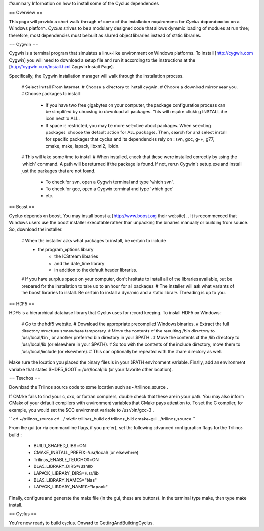 ﻿#summary Information on how to install some of the Cyclus dependencies

== Overview == 

This page will provide a short walk-through of some of the installation requirements for *Cyclus* dependencies on a Windows platform. *Cyclus* strives to be a modularly designed code that allows dynamic loading of modules at run time; therefore, most dependencies must be built as shared object libraries instead of static libraries.

== Cygwin ==

Cygwin is a terminal program that simulates a linux-like environment on Windows platforms. To install [http://cygwin.com Cygwin] you will need to download a setup file and run it according to the instructions at the [http://cygwin.com/install.html Cygwin Install Page].

Specifically, the Cygwin installation manager will walk through the installation process. 

 # Select Install From Internet. 
 # Choose a directory to install cygwin. 
 # Choose a download mirror near you.
 # Choose packages to install
  * If you have two free gigabytes on your computer, the package configuration process can be simplified by choosing to download all packages. This will require clicking INSTALL the icon next to ALL. 
  * If space is restricted, you may be more selective about packages. When selecting packages, choose the default action for ALL packages. Then, search for and select install for specific packages that cyclus and its dependencies rely on : svn, gcc, g++, g77, cmake, make, lapack, libxml2, libidn. 
 # This will take some time to install 
 # When installed, check that these were installed correctly by using the 'which' command. A path will be returned if the package is found. If not, rerun Cygwin's setup.exe and install just the packages that are not found.
  * To check for svn, open a Cygwin terminal and type 'which svn'. 
  * To check for gcc, open a Cygwin terminal and type 'which gcc'
  * etc.

== Boost == 

Cyclus depends on boost. You may install boost at [http://www.boost.org their website]. .
It is recommenced that Windows users use the boost installer executable rather than unpacking the binaries manually or building from source. So, download the installer. 

  # When the installer asks what packages to install, be certain to include 
    * the program_options library
	* the IOStream libraries
	* and the date_time library 
	* in addition to the default header libraries.
  # If you have surplus space on your computer, don't hesitate to install all of the libraries available, but be prepared for the installation to take up to an hour for all packages. 
  # The installer will ask what variants of the boost libraries to install. Be certain to install a dynamic and a static library. Threading is up to you. 

== HDF5 ==

HDF5 is a hierarchical database library that Cyclus uses for record keeping. To install HDF5 on Windows :

  # Go to the hdf5 website. 
  # Download the appropriate precompiled Windows binaries. 
  # Extract the full directory structure somewhere temporary. 
  # Move the contents of the resulting /bin directory to /usr/local/bin , or another preferred bin directory in your $PATH . 
  # Move the contents of the /lib directory to /usr/local/lib (or elsewhere in your $PATH). 
  # So too with the contents of the include directory, move them to /usr/local/include (or elsewhere). 
  # This can optionally be repeated with the  share directory as well.

Make sure the location you placed the binary files is in your $PATH environment variable. Finally, add an environment variable that states $HDF5_ROOT = /usr/local/lib (or your favorite other location).

== Teuchos ==

Download the Trilinos source code to some location such as ~/trilinos_source . 

If CMake fails to find your c, cxx, or fortran compilers, double check that these are in your path. You may also inform CMake of your default compilers with environment variables that CMake pays attention to. To set the C compiler, for example, you would set the $CC environmet variable to /usr/bin/gcc-3 . 


``
cd ~/trilinos_source
cd ../
mkdir trilinos_build
cd trilinos_bild
cmake-gui ../trilinos_source
``

From the gui (or via commandline flags, if you prefer), set the following advanced configuration flags for the Trilinos build :

  * BUILD_SHARED_LIBS=ON
  * CMAKE_INSTALL_PREFIX=/usr/local/ (or elsewhere)
  * Trilinos_ENABLE_TEUCHOS=ON
  * BLAS_LIBRARY_DIRS=/usr/lib
  * LAPACK_LIBRARY_DIRS=/usr/lib
  * BLAS_LIBRARY_NAMES="blas"
  * LAPACK_LIBRARY_NAMES="lapack"

Finally, configure and generate the make file (in the gui, these are buttons). In the terminal type make, then type make install. 



== Cyclus == 

You're now ready to build cyclus. Onward to GettingAndBuildingCyclus.


